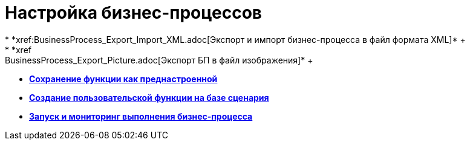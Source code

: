 = Настройка бизнес-процессов
* *xref:BusinessProcess_Export_Import_XML.adoc[Экспорт и импорт бизнес-процесса в файл формата XML]* +
* *xref:BusinessProcess_Export_Picture.adoc[Экспорт БП в файл изображения]* +
* *xref:Saving_Function_Preconfigured.adoc[Сохранение функции как преднастроенной]* +
* *xref:Function_Script_DotNet_Assembly.adoc[Создание пользовательской функции на базе сценария]* +
* *xref:Bpinstance_tasks.adoc[Запуск и мониторинг выполнения бизнес-процесса]* +
